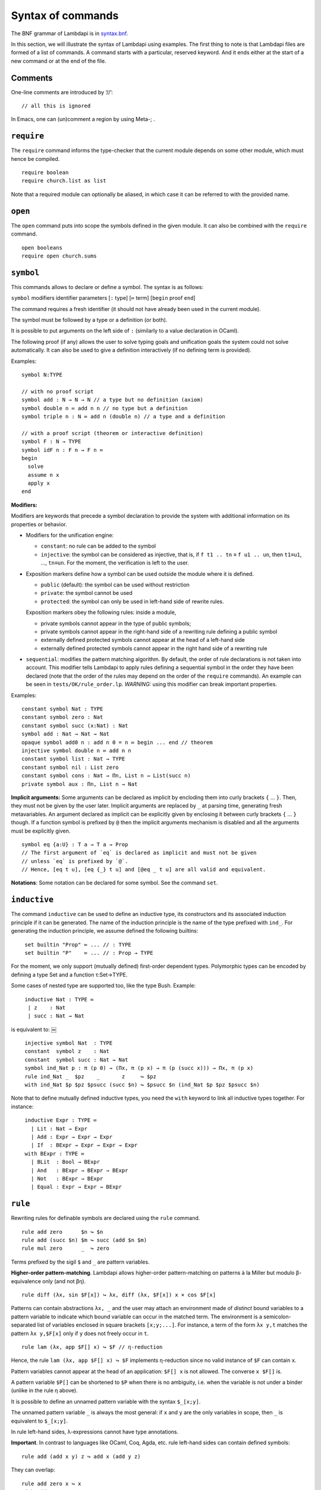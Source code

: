 Syntax of commands
==================

The BNF grammar of Lambdapi is in `syntax.bnf <syntax.bnf>`__.

In this section, we will illustrate the syntax of Lambdapi using
examples. The first thing to note is that Lambdapi files are formed of a
list of commands. A command starts with a particular, reserved keyword.
And it ends either at the start of a new command or at the end of the
file.

Comments
--------

One-line comments are introduced by ‘//’:

::

   // all this is ignored

In Emacs, one can (un)comment a region by using Meta-; .

``require``
-----------

The ``require`` command informs the type-checker that the current module
depends on some other module, which must hence be compiled.

::

   require boolean
   require church.list as list

Note that a required module can optionally be aliased, in which case it
can be referred to with the provided name.

``open``
--------

The ``open`` command puts into scope the symbols defined in the given
module. It can also be combined with the ``require`` command.

::

   open booleans
   require open church.sums

``symbol``
----------

This commands allows to declare or define a symbol. The syntax is
as follows:

``symbol`` modifiers identifier parameters [``:`` type] [``≔`` term] [``begin`` proof ``end``]

The command requires a fresh identifier (it should not have already
been used in the current module).

The symbol must be followed by a type or a definition (or both).

It is possible to put arguments on the left side of ``:``
(similarly to a value declaration in OCaml).

The following proof (if any) allows the user to solve typing goals and unification goals the system could not solve automatically. It can also be used to give a definition interactively (if no defining term is provided).

Examples:

::

   symbol N:TYPE

   // with no proof script
   symbol add : N → N → N // a type but no definition (axiom)
   symbol double n ≔ add n n // no type but a definition
   symbol triple n : N ≔ add n (double n) // a type and a definition

   // with a proof script (theorem or interactive definition)
   symbol F : N → TYPE
   symbol idF n : F n → F n ≔
   begin
     solve
     assume n x
     apply x
   end

**Modifiers:**

Modifiers are keywords that precede a symbol declaration to provide
the system with additional information on its properties or behavior.

- Modifiers for the unification engine:

  - ``constant``: no rule can be added to the symbol
  - ``injective``: the symbol can be considered as injective, that is, if ``f t1 .. tn`` ≡ ``f u1 .. un``, then ``t1``\ ≡\ ``u1``, …, ``tn``\ ≡\ ``un``. For the moment, the verification is left to the user.

-  Exposition markers define how a symbol can be used outside the module
   where it is defined.

   -  ``public`` (default): the symbol can be used without restriction
   -  ``private``: the symbol cannot be used
   -  ``protected``: the symbol can only be used in left-hand side of
      rewrite rules.

   Exposition markers obey the following rules: inside a module,

   -  private symbols cannot appear in the type of public symbols;
   -  private symbols cannot appear in the right-hand side of a
      rewriting rule defining a public symbol
   -  externally defined protected symbols cannot appear at the head of
      a left-hand side
   -  externally defined protected symbols cannot appear in the right
      hand side of a rewriting rule

-  ``sequential``: modifies the pattern matching algorithm. By default,
   the order of rule declarations is not taken into account. This
   modifier tells Lambdapi to apply rules defining a sequential symbol
   in the order they have been declared (note that the order of the
   rules may depend on the order of the ``require`` commands). An
   example can be seen in ``tests/OK/rule_order.lp``.
   *WARNING:* using this modifier can break important properties.

Examples:

::

   constant symbol Nat : TYPE
   constant symbol zero : Nat
   constant symbol succ (x:Nat) : Nat
   symbol add : Nat → Nat → Nat
   opaque symbol add0 n : add n 0 = n ≔ begin ... end // theorem
   injective symbol double n ≔ add n n
   constant symbol list : Nat → TYPE
   constant symbol nil : List zero
   constant symbol cons : Nat → Πn, List n → List(succ n)
   private symbol aux : Πn, List n → Nat

**Implicit arguments:** Some arguments can be declared as implicit by
encloding them into curly brackets ``{`` … ``}``. Then, they must not
be given by the user later.  Implicit arguments are replaced by ``_``
at parsing time, generating fresh metavariables. An argument declared
as implicit can be explicitly given by enclosing it between curly
brackets ``{`` … ``}`` though. If a function symbol is prefixed by
``@`` then the implicit arguments mechanism is disabled and all the
arguments must be explicitly given.

::

   symbol eq {a:U} : T a → T a → Prop
   // The first argument of `eq` is declared as implicit and must not be given
   // unless `eq` is prefixed by `@`.
   // Hence, [eq t u], [eq {_} t u] and [@eq _ t u] are all valid and equivalent.

**Notations**: Some notation can be declared for some symbol. See the command
``set``.

``inductive``
-------------
The command ``inductive`` can be used to define an inductive type, its constructors and its associated induction principle if it can be generated. The name of the induction principle is the name of the type prefixed with ``ind_``. For generating the induction principle, we assume defined the following builtins:

::
   
   ￼set builtin "Prop" ≔ ... // : TYPE
   ￼set builtin "P"    ≔ ... // : Prop → TYPE

For the moment, we only support (mutually defined) first-order dependent types.
Polymorphic types can be encoded by defining a type Set and a function τ:Set→TYPE.

Some cases of nested type are supported too, like the type Bush.
Example:

::
   
   ￼inductive Nat : TYPE ≔
   ￼ | z    : Nat
   ￼ | succ : Nat → Nat
   
is equivalent to:
￼
::
   
   ￼injective symbol Nat  : TYPE
   ￼constant  symbol z    : Nat
   ￼constant  symbol succ : Nat → Nat
   ￼symbol ind_Nat p : π (p 0) → (Πx, π (p x) → π (p (succ x))) → Πx, π (p x)
   ￼rule ind_Nat _  $pz    _       z     ↪ $pz
   ￼with ind_Nat $p $pz $psucc (succ $n) ↪ $psucc $n (ind_Nat $p $pz $psucc $n)

Note that to define mutually defined inductive types, you need the ``with`` keyword to link
all inductive types together. For instance:

::
   
   ￼inductive Expr : TYPE ≔
      | Lit : Nat → Expr
      | Add : Expr → Expr → Expr
      | If  : BExpr → Expr → Expr → Expr
    with BExpr : TYPE ≔
      | BLit  : Bool → BExpr
      | And   : BExpr → BExpr → BExpr
      | Not   : BExpr → BExpr
      | Equal : Expr → Expr → BExpr

``rule``
--------

Rewriting rules for definable symbols are declared using the ``rule``
command.

::

   rule add zero      $n ↪ $n
   rule add (succ $n) $m ↪ succ (add $n $m)
   rule mul zero      _  ↪ zero

Terms prefixed by the sigil ``$`` and ``_`` are pattern variables.

**Higher-order pattern-matching**. Lambdapi allows higher-order
pattern-matching on patterns à la Miller but modulo β-equivalence only
(and not βη).

::

   rule diff (λx, sin $F[x]) ↪ λx, diff (λx, $F[x]) x × cos $F[x]

Patterns can contain abstractions ``λx, _`` and the user may attach an
environment made of *distinct* bound variables to a pattern variable to
indicate which bound variable can occur in the matched term. The
environment is a semicolon-separated list of variables enclosed in
square brackets ``[x;y;...]``. For instance, a term of the form
``λx y,t`` matches the pattern ``λx y,$F[x]`` only if ``y`` does not
freely occur in ``t``.

::

   rule lam (λx, app $F[] x) ↪ $F // η-reduction

Hence, the rule ``lam (λx, app $F[] x) ↪ $F`` implements η-reduction
since no valid instance of ``$F`` can contain ``x``.

Pattern variables cannot appear at the head of an application:
``$F[] x`` is not allowed. The converse ``x $F[]`` is.

A pattern variable ``$P[]`` can be shortened to ``$P`` when there is no
ambiguity, i.e. when the variable is not under a binder (unlike in the
rule η above).

It is possible to define an unnamed pattern variable with the syntax
``$_[x;y]``.

The unnamed pattern variable ``_`` is always the most general: if ``x``
and ``y`` are the only variables in scope, then ``_`` is equivalent to
``$_[x;y]``.

In rule left-hand sides, λ-expressions cannot have type annotations.

**Important**. In contrast to languages like OCaml, Coq, Agda, etc. rule
left-hand sides can contain defined symbols:

::

   rule add (add x y) z ↪ add x (add y z)

They can overlap:

::

   rule add zero x ↪ x
   with add x zero ↪ x

And they can be non-linear:

::

   rule minus x x ↪ zero

Note that rewriting rules can also be defined simultaneously, using the
``with`` keyword instead of the ``rule`` keyword for all but the first
rule.

::

   rule add zero      $n ↪ $n
   with add (succ $n) $m ↪ succ (add $n $m)

Adding sets of rules allows to maintain confluence.

Examples of patterns are available in the file
```patterns.lp`` <../tests/OK/patterns.lp>`__ of the test suite.

``type``
--------

The ``type`` command returns the type of a term.

::

   symbol N : TYPE
   symbol z : N
   symbol s : N→N
   type N→N // returns TYPE
   type s z // returns N

``compute``
-----------

The ``compute`` command computes the normal form of a term.

::

   symbol N : TYPE
   symbol z : N
   symbol s : N→N
   symbol add : N→N→N
   rule add z $x ↪ $x
   with add (s $x) $y ↪ add $x (s $y)
   compute add (s (s z)) (s (s z)) // returns s (s (s (s z)))

``assert`` and ``assertnot``
----------------------------

The ``assert`` and ``assertnot`` are convenient for checking that the
validity, or the invalidity, of typing judgments or convertibilities.
This can be used for unit testing of Lambdapi, with both positive and
negative tests.

::

   assert zero : Nat
   assert add (succ zero) zero ≡ succ zero
   assertnot zero ≡ succ zero
   assertnot succ : Nat

``print``
---------

Prints information (type, notation, rules, etc.) about the symbol
given in argument of the command.

``set`` 
-------

The ``set`` command is used to control the behaviour of Lambdapi and
extension points in its syntax.

**verbose level** The verbose level can be set to an integer between 0
and 3. Higher is the verbose level, more details are printed.

::

   set verbose 1

**debug mode** The user can activate (with ``+``) or deactivate (with
``-``) the debug mode for some functionalities as follows:

::

   set debug +ts
   set debug -s

Each functionality is represented by a single character. For instance,
``i`` stands for type inference. To get the list of debuggable
functionalities, run the command ``lambdapi check --help``.

**flags** The user can set/unset some flags:

::

   set flag "eta_equality" on // default is off
   set flag "print_implicits" on // default is off
   set flag "print_contexts" on // default is off
   set flag "print_domains" on // default is off
   set flag "print_meta_type" on // default is off

**notation for natural numbers** It is possible to use the standard
decimal notation for natural numbers by specifying the symbols
representing 0 and the successor function as follows:

::

   set builtin "0"  ≔ zero // : N
   set builtin "+1" ≔ succ // : N → N

**infix symbols** The following code defines infix symbols for addition
and multiplication. Both are associative to the left, and they have
priority levels ``6`` and ``7``.

::

   set infix left 6 "+" ≔ add
   set infix left 7 "×" ≔ mul

The modifier ``infix``, ``infix right`` and ``infix left`` can be used
to specify whether the defined symbol is non-associative, associative to
the right, or associative to the left. The priority levels are floating
point numbers, hence a priority can (almost) always be inserted between
two different levels.

**quantifier symbols** The representation of a symbol can be modified to
make it look like a usual quantifier (such as ``∀``, ``∃`` or ``λ``).
Symbols declared as quantifiers can be input using a “quantifier” syntax
and their printing is changed:

::

   set quantifier ∀ // : Π {a}, (T a → Prop) → Prop
   compute ∀ {a'} (λx:T a,p) // prints ∀x:T a,p
   compute ∀ (λx:T a, p) // prints ∀x,p
   type ∀x,p // quantifiers can be written as such

**why3 tactic related builtins** In order to use external provers via
the why3 tactic, one first has to define a number of builtin symbols as
follows:

::

   set builtin "P"     ≔ P     // : Prop → TYPE
   set builtin "top"   ≔ top   // : Prop
   set builtin "bot"   ≔ bot   // : Prop
   set builtin "not"   ≔ not   // : Prop → Prop
   set builtin "and"   ≔ and   // : Prop → Prop → Prop
   set builtin "or"    ≔ or    // : Prop → Prop → Prop
   set builtin "imp"   ≔ imp   // : Prop → Prop → Prop
   set builtin "T"     ≔ T     // : U → TYPE
   set builtin "eq"    ≔ eq    // : Π {a}, T a → T a → Prop

**prover config**: In order to use the ``why3`` tactic, a prover should
be set using:

::

   set prover "Eprover"

*Alt-Ergo* is set by default if the user didn’t specify a prover.

The user can also specify the timeout (in seconds) of the prover:

::

   set prover_timeout 60

The default time limit of a prover is set to 2 seconds.

**prefix symbols** The following code defines a prefix symbol for
negation.

::

   set prefix 5 "¬" ≔ neg

**declared identifiers** The following code declares a new valid symbol,
that can then be used in the place of a symbol or variable.

::

   set declared "ℕ"
   set declared "α"
   set declared "β"
   set declared "γ"
   set declared "x₁"
   set declared "x₂"
   set declared "x₃"

**Warning:** some checks are performed upon the declaration of infix
symbols and identifiers, but they are by no means sufficient (it is
still possible to break the parser by defining well-chosen tokens).

**equality-related builtins** In order to use tactics related to Leibniz
equality, one first has to define a number of builtin symbols as
follows:

::

   set builtin "T"     ≔ T     // : U → TYPE
   set builtin "P"     ≔ P     // : Prop → TYPE
   set builtin "eq"    ≔ eq    // : Π {a}, T a → T a → Prop
   set builtin "refl"  ≔ refl  // : Π {a} (x:T a), P (x=x)
   set builtin "eqind" ≔ eqind // : Π {a} x y, P (x = y) → Π (p:T a→Prop), P (p y) → P (p x)

**unification rules** The unification engine can be guided using
*unification rules*. Given a unification problem ``t ≡ u``, if the
engine cannot find a solution, it will try to match the pattern
``t ≡ u`` against the defined rules and rewrite the problem to the
right-hand side of the matched rule. For instance, given the unification
rule

::

   set unif_rule Bool ≡ T $t ↪ $t ≡ bool
   set unif_rule $x + $y ≡ 0 ↪ $x ≡ 0; $y ≡ 0

the unification problem ``T ?x ≡ Bool`` will be transformed into
``?x ≡ bool``. Note that this feature is *experimental* and there is no
sanity check performed on the rules.

